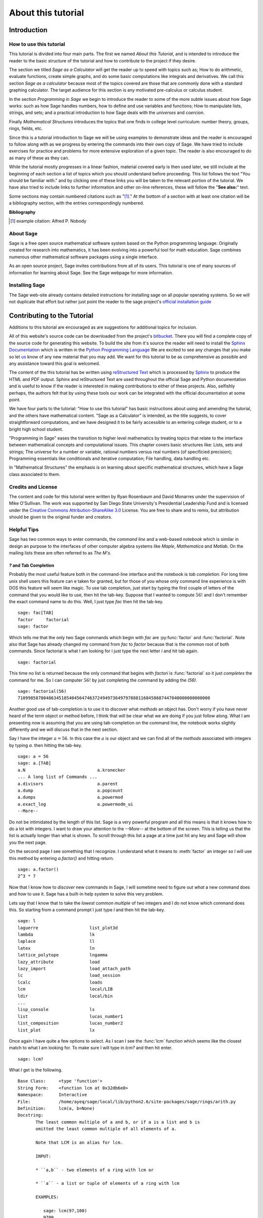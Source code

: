 .. _about_tutorial:

***********************************
 About this tutorial
***********************************

.. _about_tutorial_introduction:

Introduction
============

.. _about_tutorial_howto:

How to use this tutorial
------------------------

This tutorial is divided into four main parts. The first we named *About this Tutorial*, and is intended to introduce the reader to the basic structure of the tutorial and how to contribute to the project if they desire.  

The section we titled *Sage as a Calculator* will get the reader up to speed with topics such as; How to do arithmetic, evaluate functions, create simple graphs, and do some basic computations like integrals and derivatives. We call this section *Sage as a calculator* because most of the topics covered are those that are commonly done with a standard graphing calculator. The target audience for this section is any motivated pre-calculus or calculus student.   

In the section *Programming in Sage* we begin to introduce the reader to some of the more *subtle* issues about how Sage works: such as how Sage handles numbers, how to define and use variables and functions; How to manipulate lists, strings, and sets; and a practical introduction to how Sage deals with the *universes* and *coercion*. 

Finally *Mathematical Structures* introduces the topics that one finds in college level curriculum: number theory, groups, rings, fields, etc. 
 
Since this is a tutorial introduction to Sage we will be using examples to demonstrate ideas and the reader is encouraged to follow along with as we progress by entering the commands into their own copy of Sage. We have tried to include exercises for practice and problems for more extensive exploration of a given topic. The reader is also encouraged to do as many of these as they can. 

While the tutorial mostly progresses in a linear fashion, material covered early is then used later, we still include at the beginning of each section a list of topics which you should understand before proceeding. This list follows the text "You should be familiar with." and by clicking one of these links you will be taken to the relevant portion of the tutorial. We have also tried to include links to further information and other on-line references, these will follow the "**See also:**" text. 

Some sections may contain numbered citations such as "[1]_." At the bottom of a section with at least one citation will be a bibliography section, with the entries correspondingly numbered.

**Bibliography**

.. [1] example citation: Alfred P. Nobody

.. _about_sage:

About Sage
----------------

Sage is a free open source mathematical software system based on the Python programming language. Originally created for research into mathematics, it has been evolving into a powerful tool for math education. Sage combines numerous other mathematical software packages using a single interface.

As an open source project, Sage invites contributions from all of its users. This tutorial is one of many sources of information for learning about Sage. See the Sage webpage for more information.

.. seealso::
   `Sage on the Web <http://www.sagemath.org>`_ 

 
.. _installing_sage:

Installing Sage
-----------------

The Sage web-site already contains detailed instructions for installing sage on all popular operating systems. So we will not duplicate that effort but rather just point the reader to the sage project's `official installation guide <http://www.sagemath.org/doc/installation/>`_
 
.. _contributing: 

Contributing to the Tutorial 
==================================

Additions to this tutorial are encouraged as are suggestions for additional topics for inclusion.

All of this website's source code can be downloaded from the project's `bitbucket <https://bitbucket.org/ayeq123/sdsu-sage-tutorial/>`_. There you will find a complete copy of the source code for generating this website. To build the site from it's source the reader will need to install the `Sphinx Documentation <http://sphinx.poco.org>`_ which is written in the `Python Programming Language <http://www.python.org>`_ We are excited to see any changes that you make so let `us <monarres@rohan.sdsu.edu>`_ know of any new material that you may add. We want for this tutorial to be as comprehensive as possible and any assistance toward this goal is welcomed.

The content of the this tutorial has be written using `reStructured Text <http://sphinx.pocoo.org/rest.html>`_ which is processed by `Sphinx <http://sphinx.pocoo.org/>`_ to produce the HTML and PDF output. Sphinx and reStructured Text are used throughout the official Sage and Python documentation and is useful to know if the reader is interested in making contributions to either of these projects. Also, selfishly perhaps, the authors felt that by using these tools our work can be integrated with the official documentation at some point. 

We have four parts to the tutorial: "How to use this tutorial" has basic instructions about using and amending the tutorial, and the others have mathematical content. "Sage as a Calculator" is intended, as the title suggests, to cover straightforward computations, and we have designed it to be fairly accessible to an entering college student, or to a bright high school student.

"Programming in Sage" eases the transition to higher level mathematics by treating topics that relate to the interface between mathematical concepts and computational issues. This chapter covers basic structures like: Lists, sets and strings; The universe for a number or variable, rational numbers versus real numbers (of specificied precision); Programming essentials like conditionals and iterative computation; File handling, data handling etc.

In "Mathematical Structures" the emphasis is on learning about specific mathematical structures, which have a Sage class associated to them.

.. seealso::
   #. `reStructured Text Primer <http://sphinx.pocoo.org/rest.html>`_

.. _credits_and_license:

Credits and License
---------------------

The content and code for this tutorial were written by Ryan Rosenbaum and David Monarres under the supervision of Mike O'Sullivan. The work was supported by San Diego State University's Presidential Leadership Fund and is licensed under the `Creative Commons Attribution-ShareAlike 3.0 <http://creativecommons.org/licenses/by-sa/3.0/>`_ License. You are free to share and to remix, but attribution should be given to the original funder and creators.

.. _tips:

Helpful Tips
-----------------

Sage has two common ways to enter commands, the *command line* and a web-based *notebook* which is similar in design an purpose to the interfaces of other computer algebra systems like *Maple*, *Mathematica* and *Matlab*. On the mailing lists these are often referred to as *The M's*.  

.. _help_tabcompletion:

`?` and Tab Completion
^^^^^^^^^^^^^^^^^^^^^^^^^^

Probably the most useful feature both in the command-line interface and the notebook is *tab completion*. For long time unix shell users this feature can e taken for granted, but for those of you whose only command line experience is with DOS this feature will seem like magic. To use tab completion, just start by typing the first couple of letters of the command that you would like to use, then hit the tab-key. Suppose that I wanted to compute  :math:`56!` and I don't remember the exact command name to do this. Well, I just type `fac` then hit the tab-key. ::

  sage: fac[TAB]
  factor     factorial  
  sage: factor

Which tells me that the only two Sage commands which begin with `fac` are :py:func:`factor` and :func:`factorial`. Note also that Sage has already changed my command from `fac` to `factor` because that is the common root of both commands. Since factorial is what I am looking for i just type the next letter `i` and hit tab again. ::

  sage: factorial   

This time no list is returned because the only command that begins with `factori` is :func:`factorial` so it just *completes* the command for me. So I can computer :math:`56!` by just completing the command by adding the `(56)`.  ::

  sage: factorial(56)
  710998587804863451854045647463724949736497978881168458687447040000000000000

Another good use of tab-completion is to use it to discover what *methods* an object has. Don't worry if you have never heard of the term object or method before, I think that will be clear what we are doing if you just follow along. What I am presenting now is assuming that you are using tab-completion on the command line, the notebook works slightly differently and we will discuss that in the next section.

Say I have the integer :math:`a = 56`. In this case the :math:`a` is our object and we can find all of the *methods* associated with integers by typing `a.` then hitting the tab-key. ::

  sage: a = 56
  sage: a.[TAB]
  a.N                            a.kronecker
  ... A long list of Commands ...
  a.divisors                     a.parent
  a.dump                         a.popcount
  a.dumps                        a.powermod
  a.exact_log                    a.powermodm_ui
  --More--

Do not be intimidated by the length of this list. Sage is a very powerful program and all this means is that it knows how to do a lot with integers. I want to draw your attention to the `--More--` at the bottom of the screen. This is telling us that the list is actually longer than what is shown. To scroll through this list a page at a time just hit any key and Sage will show you the next page.

On the second page I see something that I recognize. I understand what it means to :meth:`factor` an integer so I will use this method by entering `a.factor()` and hitting return. ::
 
  sage: a.factor()
  2^3 * 7

Now that I know how to *discover* new commands in Sage, I will sometime need to figure out *what* a new command does and *how* to use it. Sage has a built-in help system to solve this very problem. 

Lets say that I know that to take the *lowest common multiple* of two integers and I do not know which command does this. So starting from a command prompt I just type `l` and then hit the tab-key.  ::

  sage: l
  laguerre                    list_plot3d
  lambda                      lk
  laplace                     ll
  latex                       ln
  lattice_polytope            lngamma
  lazy_attribute              load
  lazy_import                 load_attach_path
  lc                          load_session
  lcalc                       loads
  lcm                         local/LIB
  ldir                        local/bin
  ...
  lisp_console                ls
  list                        lucas_number1	
  list_composition            lucas_number2
  list_plot                   lx


Once again I have quite a few options to select. As I scan I see the :func:`lcm` function which seems like the closest match to what I am looking for. To make sure I will type in `lcm?` and then hit enter. ::

  sage: lcm?

What I get is the following. ::

  Base Class:     <type 'function'>
  String Form:    <function lcm at 0x32db6e0>
  Namespace:      Interactive
  File:           /home/ayeq/sage/local/lib/python2.6/site-packages/sage/rings/arith.py
  Definition:     lcm(a, b=None)
  Docstring:
	 The least common multiple of a and b, or if a is a list and b is
	 omitted the least common multiple of all elements of a.

	 Note that LCM is an alias for lcm.

	 INPUT:

	 * ``a,b`` - two elements of a ring with lcm or

	 * ``a`` - a list or tuple of elements of a ring with lcm

	 EXAMPLES:

	    sage: lcm(97,100)
	    9700
	    sage: LCM(97,100)


Again there will be a whole lot of information usually more than will fit on one screen, to see the next page you hit the space bar and you can hit `b`, or the up-arrow key, to move backward in the documentation. To exit the help system just hit `q`. Remember, things are slightly different if you are using the notebook, we will talk about the differences later.  

The most important part to read in the help system when you are first starting out would probably be the description, the `INPUT`, and the `EXAMPLES` sections. The input tells you what you should provide as arguments to the function and the examples section, is just that, a listing of examples.

The description ::

  The least common multiple of a and b, or if a is a list and b is
  omitted the least common multiple of all elements of a.
  Note that LCM is an alias for lcm.

From this description, I can tell that this is the command that I am looking for. But for an example of how to actually use :func:`lcm`, we will read the `INPUT` section. ::

       EXAMPLES:
    
          sage: lcm(97,100)
          9700
          sage: LCM(97,100)
          9700
          sage: LCM(0,2)
          0
          sage: LCM(-3,-5)
          15
          sage: LCM([1,2,3,4,5])
          60
          sage: v = LCM(range(1,10000))   # *very* fast!
          sage: len(str(v))
          4349

.. _notebook_help:

`?` and the notebook
^^^^^^^^^^^^^^^^^^^^^^^^^^^^^

As noted before there are small differences with how to use both tab completions and the help system. In many ways it is more intuitive for those of you who are more used to point-and-click interfaces. 

Suppose that instead of the least common multiple, you are looking for the *greatest common divisor* of two integers. In the notebook, I begin by typing into an input box `g` and then hitting the tab key. 

.. image:: pics/tabcompletion-ex1.png
        :alt: Finding the gcd() command using tab completion. 
	:width: 400px
	:height: 300px

What you see is an overlay which you can scroll through all of the completions using the arrow keys, as depicted, you can navigate the options using a mouse. Once again I see an option which looks like it should be what I am looking for, the :func:`gcd` function, but I am not quite sure. So I type gcd? and click on the `evaluate` link at the bottom of the cell.

.. image:: pics/tabcompletion-ex2.png
        :alt: Using ? to find a description of gcd() 
	:width: 400px
	:height: 300px

To exit the help just click anywhere on the screen.
